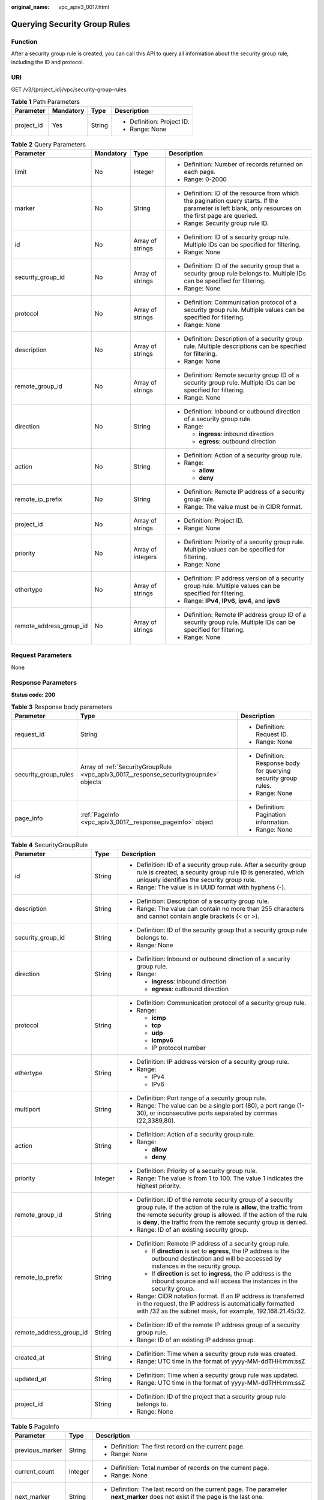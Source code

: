 :original_name: vpc_apiv3_0017.html

.. _vpc_apiv3_0017:

Querying Security Group Rules
=============================

Function
--------

After a security group rule is created, you can call this API to query all information about the security group rule, including the ID and protocol.

URI
---

GET /v3/{project_id}/vpc/security-group-rules

.. table:: **Table 1** Path Parameters

   +-----------------+-----------------+-----------------+----------------------------+
   | Parameter       | Mandatory       | Type            | Description                |
   +=================+=================+=================+============================+
   | project_id      | Yes             | String          | -  Definition: Project ID. |
   |                 |                 |                 |                            |
   |                 |                 |                 | -  Range: None             |
   +-----------------+-----------------+-----------------+----------------------------+

.. table:: **Table 2** Query Parameters

   +-------------------------+-----------------+-------------------+---------------------------------------------------------------------------------------------------------------------------------------------------------+
   | Parameter               | Mandatory       | Type              | Description                                                                                                                                             |
   +=========================+=================+===================+=========================================================================================================================================================+
   | limit                   | No              | Integer           | -  Definition: Number of records returned on each page.                                                                                                 |
   |                         |                 |                   |                                                                                                                                                         |
   |                         |                 |                   | -  Range: 0-2000                                                                                                                                        |
   +-------------------------+-----------------+-------------------+---------------------------------------------------------------------------------------------------------------------------------------------------------+
   | marker                  | No              | String            | -  Definition: ID of the resource from which the pagination query starts. If the parameter is left blank, only resources on the first page are queried. |
   |                         |                 |                   |                                                                                                                                                         |
   |                         |                 |                   | -  Range: Security group rule ID.                                                                                                                       |
   +-------------------------+-----------------+-------------------+---------------------------------------------------------------------------------------------------------------------------------------------------------+
   | id                      | No              | Array of strings  | -  Definition: ID of a security group rule. Multiple IDs can be specified for filtering.                                                                |
   |                         |                 |                   |                                                                                                                                                         |
   |                         |                 |                   | -  Range: None                                                                                                                                          |
   +-------------------------+-----------------+-------------------+---------------------------------------------------------------------------------------------------------------------------------------------------------+
   | security_group_id       | No              | Array of strings  | -  Definition: ID of the security group that a security group rule belongs to. Multiple IDs can be specified for filtering.                             |
   |                         |                 |                   |                                                                                                                                                         |
   |                         |                 |                   | -  Range: None                                                                                                                                          |
   +-------------------------+-----------------+-------------------+---------------------------------------------------------------------------------------------------------------------------------------------------------+
   | protocol                | No              | Array of strings  | -  Definition: Communication protocol of a security group rule. Multiple values can be specified for filtering.                                         |
   |                         |                 |                   |                                                                                                                                                         |
   |                         |                 |                   | -  Range: None                                                                                                                                          |
   +-------------------------+-----------------+-------------------+---------------------------------------------------------------------------------------------------------------------------------------------------------+
   | description             | No              | Array of strings  | -  Definition: Description of a security group rule. Multiple descriptions can be specified for filtering.                                              |
   |                         |                 |                   |                                                                                                                                                         |
   |                         |                 |                   | -  Range: None                                                                                                                                          |
   +-------------------------+-----------------+-------------------+---------------------------------------------------------------------------------------------------------------------------------------------------------+
   | remote_group_id         | No              | Array of strings  | -  Definition: Remote security group ID of a security group rule. Multiple IDs can be specified for filtering.                                          |
   |                         |                 |                   |                                                                                                                                                         |
   |                         |                 |                   | -  Range: None                                                                                                                                          |
   +-------------------------+-----------------+-------------------+---------------------------------------------------------------------------------------------------------------------------------------------------------+
   | direction               | No              | String            | -  Definition: Inbound or outbound direction of a security group rule.                                                                                  |
   |                         |                 |                   |                                                                                                                                                         |
   |                         |                 |                   | -  Range:                                                                                                                                               |
   |                         |                 |                   |                                                                                                                                                         |
   |                         |                 |                   |    -  **ingress**: inbound direction                                                                                                                    |
   |                         |                 |                   |                                                                                                                                                         |
   |                         |                 |                   |    -  **egress**: outbound direction                                                                                                                    |
   +-------------------------+-----------------+-------------------+---------------------------------------------------------------------------------------------------------------------------------------------------------+
   | action                  | No              | String            | -  Definition: Action of a security group rule.                                                                                                         |
   |                         |                 |                   |                                                                                                                                                         |
   |                         |                 |                   | -  Range:                                                                                                                                               |
   |                         |                 |                   |                                                                                                                                                         |
   |                         |                 |                   |    -  **allow**                                                                                                                                         |
   |                         |                 |                   |                                                                                                                                                         |
   |                         |                 |                   |    -  **deny**                                                                                                                                          |
   +-------------------------+-----------------+-------------------+---------------------------------------------------------------------------------------------------------------------------------------------------------+
   | remote_ip_prefix        | No              | String            | -  Definition: Remote IP address of a security group rule.                                                                                              |
   |                         |                 |                   |                                                                                                                                                         |
   |                         |                 |                   | -  Range: The value must be in CIDR format.                                                                                                             |
   +-------------------------+-----------------+-------------------+---------------------------------------------------------------------------------------------------------------------------------------------------------+
   | project_id              | No              | Array of strings  | -  Definition: Project ID.                                                                                                                              |
   |                         |                 |                   |                                                                                                                                                         |
   |                         |                 |                   | -  Range: None                                                                                                                                          |
   +-------------------------+-----------------+-------------------+---------------------------------------------------------------------------------------------------------------------------------------------------------+
   | priority                | No              | Array of integers | -  Definition: Priority of a security group rule. Multiple values can be specified for filtering.                                                       |
   |                         |                 |                   |                                                                                                                                                         |
   |                         |                 |                   | -  Range: None                                                                                                                                          |
   +-------------------------+-----------------+-------------------+---------------------------------------------------------------------------------------------------------------------------------------------------------+
   | ethertype               | No              | Array of strings  | -  Definition: IP address version of a security group rule. Multiple values can be specified for filtering.                                             |
   |                         |                 |                   |                                                                                                                                                         |
   |                         |                 |                   | -  Range: **IPv4**, **IPv6**, **ipv4**, and **ipv6**                                                                                                    |
   +-------------------------+-----------------+-------------------+---------------------------------------------------------------------------------------------------------------------------------------------------------+
   | remote_address_group_id | No              | Array of strings  | -  Definition: Remote IP address group ID of a security group rule. Multiple IDs can be specified for filtering.                                        |
   |                         |                 |                   |                                                                                                                                                         |
   |                         |                 |                   | -  Range: None                                                                                                                                          |
   +-------------------------+-----------------+-------------------+---------------------------------------------------------------------------------------------------------------------------------------------------------+

Request Parameters
------------------

None

Response Parameters
-------------------

**Status code: 200**

.. table:: **Table 3** Response body parameters

   +-----------------------+----------------------------------------------------------------------------------------+-----------------------------------------------------------------+
   | Parameter             | Type                                                                                   | Description                                                     |
   +=======================+========================================================================================+=================================================================+
   | request_id            | String                                                                                 | -  Definition: Request ID.                                      |
   |                       |                                                                                        |                                                                 |
   |                       |                                                                                        | -  Range: None                                                  |
   +-----------------------+----------------------------------------------------------------------------------------+-----------------------------------------------------------------+
   | security_group_rules  | Array of :ref:`SecurityGroupRule <vpc_apiv3_0017__response_securitygrouprule>` objects | -  Definition: Response body for querying security group rules. |
   |                       |                                                                                        |                                                                 |
   |                       |                                                                                        | -  Range: None                                                  |
   +-----------------------+----------------------------------------------------------------------------------------+-----------------------------------------------------------------+
   | page_info             | :ref:`PageInfo <vpc_apiv3_0017__response_pageinfo>` object                             | -  Definition: Pagination information.                          |
   |                       |                                                                                        |                                                                 |
   |                       |                                                                                        | -  Range: None                                                  |
   +-----------------------+----------------------------------------------------------------------------------------+-----------------------------------------------------------------+

.. _vpc_apiv3_0017__response_securitygrouprule:

.. table:: **Table 4** SecurityGroupRule

   +-------------------------+-----------------------+----------------------------------------------------------------------------------------------------------------------------------------------------------------------------------------------------------------------------------------------------------------------+
   | Parameter               | Type                  | Description                                                                                                                                                                                                                                                          |
   +=========================+=======================+======================================================================================================================================================================================================================================================================+
   | id                      | String                | -  Definition: ID of a security group rule. After a security group rule is created, a security group rule ID is generated, which uniquely identifies the security group rule.                                                                                        |
   |                         |                       |                                                                                                                                                                                                                                                                      |
   |                         |                       | -  Range: The value is in UUID format with hyphens (-).                                                                                                                                                                                                              |
   +-------------------------+-----------------------+----------------------------------------------------------------------------------------------------------------------------------------------------------------------------------------------------------------------------------------------------------------------+
   | description             | String                | -  Definition: Description of a security group rule.                                                                                                                                                                                                                 |
   |                         |                       |                                                                                                                                                                                                                                                                      |
   |                         |                       | -  Range: The value can contain no more than 255 characters and cannot contain angle brackets (< or >).                                                                                                                                                              |
   +-------------------------+-----------------------+----------------------------------------------------------------------------------------------------------------------------------------------------------------------------------------------------------------------------------------------------------------------+
   | security_group_id       | String                | -  Definition: ID of the security group that a security group rule belongs to.                                                                                                                                                                                       |
   |                         |                       |                                                                                                                                                                                                                                                                      |
   |                         |                       | -  Range: None                                                                                                                                                                                                                                                       |
   +-------------------------+-----------------------+----------------------------------------------------------------------------------------------------------------------------------------------------------------------------------------------------------------------------------------------------------------------+
   | direction               | String                | -  Definition: Inbound or outbound direction of a security group rule.                                                                                                                                                                                               |
   |                         |                       |                                                                                                                                                                                                                                                                      |
   |                         |                       | -  Range:                                                                                                                                                                                                                                                            |
   |                         |                       |                                                                                                                                                                                                                                                                      |
   |                         |                       |    -  **ingress**: inbound direction                                                                                                                                                                                                                                 |
   |                         |                       |                                                                                                                                                                                                                                                                      |
   |                         |                       |    -  **egress**: outbound direction                                                                                                                                                                                                                                 |
   +-------------------------+-----------------------+----------------------------------------------------------------------------------------------------------------------------------------------------------------------------------------------------------------------------------------------------------------------+
   | protocol                | String                | -  Definition: Communication protocol of a security group rule.                                                                                                                                                                                                      |
   |                         |                       |                                                                                                                                                                                                                                                                      |
   |                         |                       | -  Range:                                                                                                                                                                                                                                                            |
   |                         |                       |                                                                                                                                                                                                                                                                      |
   |                         |                       |    -  **icmp**                                                                                                                                                                                                                                                       |
   |                         |                       |                                                                                                                                                                                                                                                                      |
   |                         |                       |    -  **tcp**                                                                                                                                                                                                                                                        |
   |                         |                       |                                                                                                                                                                                                                                                                      |
   |                         |                       |    -  **udp**                                                                                                                                                                                                                                                        |
   |                         |                       |                                                                                                                                                                                                                                                                      |
   |                         |                       |    -  **icmpv6**                                                                                                                                                                                                                                                     |
   |                         |                       |                                                                                                                                                                                                                                                                      |
   |                         |                       |    -  IP protocol number                                                                                                                                                                                                                                             |
   +-------------------------+-----------------------+----------------------------------------------------------------------------------------------------------------------------------------------------------------------------------------------------------------------------------------------------------------------+
   | ethertype               | String                | -  Definition: IP address version of a security group rule.                                                                                                                                                                                                          |
   |                         |                       |                                                                                                                                                                                                                                                                      |
   |                         |                       | -  Range:                                                                                                                                                                                                                                                            |
   |                         |                       |                                                                                                                                                                                                                                                                      |
   |                         |                       |    -  IPv4                                                                                                                                                                                                                                                           |
   |                         |                       |                                                                                                                                                                                                                                                                      |
   |                         |                       |    -  IPv6                                                                                                                                                                                                                                                           |
   +-------------------------+-----------------------+----------------------------------------------------------------------------------------------------------------------------------------------------------------------------------------------------------------------------------------------------------------------+
   | multiport               | String                | -  Definition: Port range of a security group rule.                                                                                                                                                                                                                  |
   |                         |                       |                                                                                                                                                                                                                                                                      |
   |                         |                       | -  Range: The value can be a single port (80), a port range (1-30), or inconsecutive ports separated by commas (22,3389,80).                                                                                                                                         |
   +-------------------------+-----------------------+----------------------------------------------------------------------------------------------------------------------------------------------------------------------------------------------------------------------------------------------------------------------+
   | action                  | String                | -  Definition: Action of a security group rule.                                                                                                                                                                                                                      |
   |                         |                       |                                                                                                                                                                                                                                                                      |
   |                         |                       | -  Range:                                                                                                                                                                                                                                                            |
   |                         |                       |                                                                                                                                                                                                                                                                      |
   |                         |                       |    -  **allow**                                                                                                                                                                                                                                                      |
   |                         |                       |                                                                                                                                                                                                                                                                      |
   |                         |                       |    -  **deny**                                                                                                                                                                                                                                                       |
   +-------------------------+-----------------------+----------------------------------------------------------------------------------------------------------------------------------------------------------------------------------------------------------------------------------------------------------------------+
   | priority                | Integer               | -  Definition: Priority of a security group rule.                                                                                                                                                                                                                    |
   |                         |                       |                                                                                                                                                                                                                                                                      |
   |                         |                       | -  Range: The value is from 1 to 100. The value 1 indicates the highest priority.                                                                                                                                                                                    |
   +-------------------------+-----------------------+----------------------------------------------------------------------------------------------------------------------------------------------------------------------------------------------------------------------------------------------------------------------+
   | remote_group_id         | String                | -  Definition: ID of the remote security group of a security group rule. If the action of the rule is **allow**, the traffic from the remote security group is allowed. If the action of the rule is **deny**, the traffic from the remote security group is denied. |
   |                         |                       |                                                                                                                                                                                                                                                                      |
   |                         |                       | -  Range: ID of an existing security group.                                                                                                                                                                                                                          |
   +-------------------------+-----------------------+----------------------------------------------------------------------------------------------------------------------------------------------------------------------------------------------------------------------------------------------------------------------+
   | remote_ip_prefix        | String                | -  Definition: Remote IP address of a security group rule.                                                                                                                                                                                                           |
   |                         |                       |                                                                                                                                                                                                                                                                      |
   |                         |                       |    -  If **direction** is set to **egress**, the IP address is the outbound destination and will be accessed by instances in the security group.                                                                                                                     |
   |                         |                       |                                                                                                                                                                                                                                                                      |
   |                         |                       |    -  If **direction** is set to **ingress**, the IP address is the inbound source and will access the instances in the security group.                                                                                                                              |
   |                         |                       |                                                                                                                                                                                                                                                                      |
   |                         |                       | -  Range: CIDR notation format. If an IP address is transferred in the request, the IP address is automatically formatted with /32 as the subnet mask, for example, 192.168.21.45/32.                                                                                |
   +-------------------------+-----------------------+----------------------------------------------------------------------------------------------------------------------------------------------------------------------------------------------------------------------------------------------------------------------+
   | remote_address_group_id | String                | -  Definition: ID of the remote IP address group of a security group rule.                                                                                                                                                                                           |
   |                         |                       |                                                                                                                                                                                                                                                                      |
   |                         |                       | -  Range: ID of an existing IP address group.                                                                                                                                                                                                                        |
   +-------------------------+-----------------------+----------------------------------------------------------------------------------------------------------------------------------------------------------------------------------------------------------------------------------------------------------------------+
   | created_at              | String                | -  Definition: Time when a security group rule was created.                                                                                                                                                                                                          |
   |                         |                       |                                                                                                                                                                                                                                                                      |
   |                         |                       | -  Range: UTC time in the format of yyyy-MM-ddTHH:mm:ssZ                                                                                                                                                                                                             |
   +-------------------------+-----------------------+----------------------------------------------------------------------------------------------------------------------------------------------------------------------------------------------------------------------------------------------------------------------+
   | updated_at              | String                | -  Definition: Time when a security group rule was updated.                                                                                                                                                                                                          |
   |                         |                       |                                                                                                                                                                                                                                                                      |
   |                         |                       | -  Range: UTC time in the format of yyyy-MM-ddTHH:mm:ssZ                                                                                                                                                                                                             |
   +-------------------------+-----------------------+----------------------------------------------------------------------------------------------------------------------------------------------------------------------------------------------------------------------------------------------------------------------+
   | project_id              | String                | -  Definition: ID of the project that a security group rule belongs to.                                                                                                                                                                                              |
   |                         |                       |                                                                                                                                                                                                                                                                      |
   |                         |                       | -  Range: None                                                                                                                                                                                                                                                       |
   +-------------------------+-----------------------+----------------------------------------------------------------------------------------------------------------------------------------------------------------------------------------------------------------------------------------------------------------------+

.. _vpc_apiv3_0017__response_pageinfo:

.. table:: **Table 5** PageInfo

   +-----------------------+-----------------------+-------------------------------------------------------------------------------------------------------------------------------+
   | Parameter             | Type                  | Description                                                                                                                   |
   +=======================+=======================+===============================================================================================================================+
   | previous_marker       | String                | -  Definition: The first record on the current page.                                                                          |
   |                       |                       |                                                                                                                               |
   |                       |                       | -  Range: None                                                                                                                |
   +-----------------------+-----------------------+-------------------------------------------------------------------------------------------------------------------------------+
   | current_count         | Integer               | -  Definition: Total number of records on the current page.                                                                   |
   |                       |                       |                                                                                                                               |
   |                       |                       | -  Range: None                                                                                                                |
   +-----------------------+-----------------------+-------------------------------------------------------------------------------------------------------------------------------+
   | next_marker           | String                | -  Definition: The last record on the current page. The parameter **next_marker** does not exist if the page is the last one. |
   |                       |                       |                                                                                                                               |
   |                       |                       | -  Range: None                                                                                                                |
   +-----------------------+-----------------------+-------------------------------------------------------------------------------------------------------------------------------+

Example Requests
----------------

Query security group rules.

.. code-block:: text

   GET https://{Endpoint}/v3/{project_id}/vpc/security-group-rules

Example Responses
-----------------

**Status code: 200**

Normal response to the GET operation. For more status codes, see :ref:`Status Codes <vpc_api_0002>`.

.. code-block::

   {
     "request_id" : "80747d36e3376c0894ba8f9a9156355d",
     "security_group_rules" : [ {
       "id" : "f626eb24-d8bd-4d26-ae0b-c16bb65730cb",
       "project_id" : "060576782980d5762f9ec014dd2f1148",
       "security_group_id" : "0552091e-b83a-49dd-88a7-4a5c86fd9ec3",
       "direction" : "ingress",
       "protocol" : "tcp",
       "description" : "security group rule description",
       "created_at" : "2020-08-13T07:12:36.000+00:00",
       "updated_at" : "2020-08-13T07:12:36.000+00:00",
       "ethertype" : "IPv4",
       "remote_ip_prefix" : "10.10.0.0/16",
       "multiport" : 333,
       "action" : "allow",
       "priority" : 1,
       "remote_group_id" : null,
       "remote_address_group_id" : null
     } ]
   }

Status Codes
------------

+-------------+------------------------------------------------------------------------------------------------------+
| Status Code | Description                                                                                          |
+=============+======================================================================================================+
| 200         | Normal response to the GET operation. For more status codes, see :ref:`Status Codes <vpc_api_0002>`. |
+-------------+------------------------------------------------------------------------------------------------------+

Error Codes
-----------

See :ref:`Error Codes <vpc_api_0003>`.

